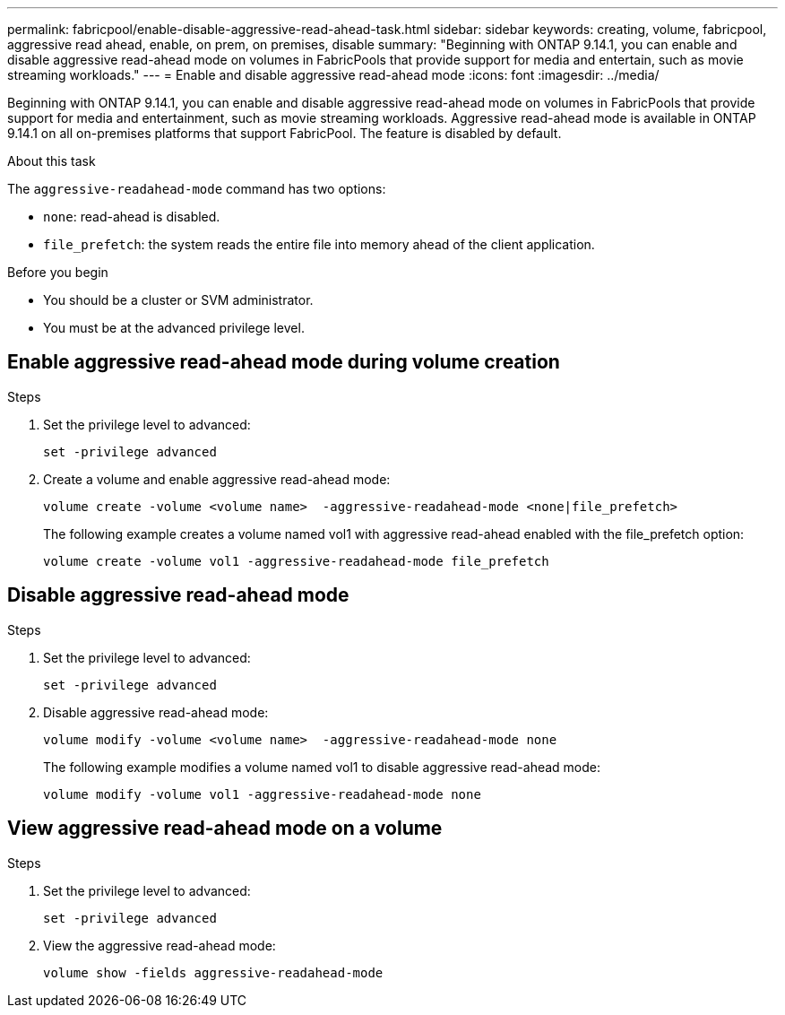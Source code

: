 ---
permalink: fabricpool/enable-disable-aggressive-read-ahead-task.html
sidebar: sidebar
keywords: creating, volume, fabricpool, aggressive read ahead, enable, on prem, on premises, disable
summary: "Beginning with ONTAP 9.14.1, you can enable and disable aggressive read-ahead mode on volumes in FabricPools that provide support for media and entertain, such as movie streaming workloads."
---
= Enable and disable aggressive read-ahead mode
:icons: font
:imagesdir: ../media/

[.lead]

Beginning with ONTAP 9.14.1, you can enable and disable aggressive read-ahead mode on volumes in FabricPools that provide support for media and entertainment, such as movie streaming workloads. Aggressive read-ahead mode is available in ONTAP 9.14.1 on all on-premises platforms that support FabricPool. The feature is disabled by default.

.About this task

The `aggressive-readahead-mode` command has two options:

* `none`: read-ahead is disabled.
* `file_prefetch`: the system reads the entire file into memory ahead of the client application.

.Before you begin

* You should be a cluster or SVM administrator.
* You must be at the advanced privilege level.

== Enable aggressive read-ahead mode during volume creation

.Steps 

. Set the privilege level to advanced:
+
[source,cli]
----
set -privilege advanced
----

. Create a volume and enable aggressive read-ahead mode:
+
[source,cli]
----
volume create -volume <volume name>  -aggressive-readahead-mode <none|file_prefetch>
----
+
The following example creates a volume named vol1 with aggressive read-ahead enabled with the file_prefetch option:
+
----
volume create -volume vol1 -aggressive-readahead-mode file_prefetch 
----

== Disable aggressive read-ahead mode

.Steps 

. Set the privilege level to advanced:
+
[source,cli]
----
set -privilege advanced
----
. Disable aggressive read-ahead mode:
+
[source,cli]
----
volume modify -volume <volume name>  -aggressive-readahead-mode none
----
+
The following example modifies a volume named vol1 to disable aggressive read-ahead mode:
+
----
volume modify -volume vol1 -aggressive-readahead-mode none
----

== View aggressive read-ahead mode on a volume

.Steps 

. Set the privilege level to advanced:
+
[source,cli]
----
set -privilege advanced
----
. View the aggressive read-ahead mode:
+
[source,cli]
----
volume show -fields aggressive-readahead-mode
----


// 2024-Feb-26, ONTAPDOC-1667
// 2023-Oct-17, ONTAPDOC-1233